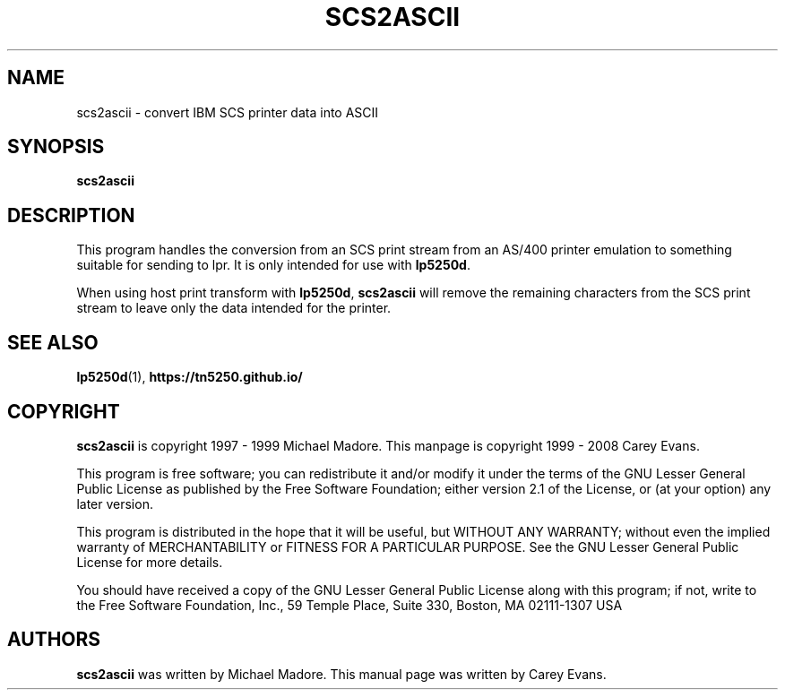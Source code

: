 '\" t
.ig
Man page for scs2ascii.

Copyright (C) 1999 - 2008 Carey Evans.

You can redistribute and/or modify this document under the terms of 
the GNU General Public License as published by the Free Software
Foundation; either version 2 of the License, or (at your option)
any later version.

This document is distributed in the hope that it will be useful,
but WITHOUT ANY WARRANTY; without even the implied warranty of
MERCHANTABILITY or FITNESS FOR A PARTICULAR PURPOSE.  See the
GNU General Public License for more details.
..
.TH SCS2ASCII 1 "17 Jun 2001"
.SH NAME
scs2ascii \- convert IBM SCS printer data into ASCII
.SH SYNOPSIS
.B scs2ascii
.SH DESCRIPTION
This program handles the conversion from an SCS print stream from an
AS/400 printer emulation to something suitable for sending to lpr.
It is only intended for use with
.BR lp5250d .
.PP
When using host print transform with
.BR lp5250d ,
.B scs2ascii
will remove the remaining characters from the SCS print stream to
leave only the data intended for the printer.
.SH "SEE ALSO"
.BR lp5250d (1),
.B https://tn5250.github.io/
.SH COPYRIGHT
.B scs2ascii
is copyright
.if t \(co
1997 \- 1999 Michael Madore.  This manpage is copyright
.if t \(co
1999 \- 2008 Carey Evans.
.PP
This program is free software; you can redistribute it and/or modify
it under the terms of the GNU Lesser General Public License as published by
the Free Software Foundation; either version 2.1 of the License, or
(at your option) any later version.
.PP
This program is distributed in the hope that it will be useful,
but WITHOUT ANY WARRANTY; without even the implied warranty of
MERCHANTABILITY or FITNESS FOR A PARTICULAR PURPOSE.  See the
GNU Lesser General Public License for more details.
.PP
You should have received a copy of the GNU Lesser General Public License
along with this program; if not, write to the Free Software
Foundation, Inc., 59 Temple Place, Suite 330, Boston, MA  02111-1307  USA
.SH AUTHORS
.B scs2ascii
was written by Michael Madore.
This manual page was written by Carey Evans.
